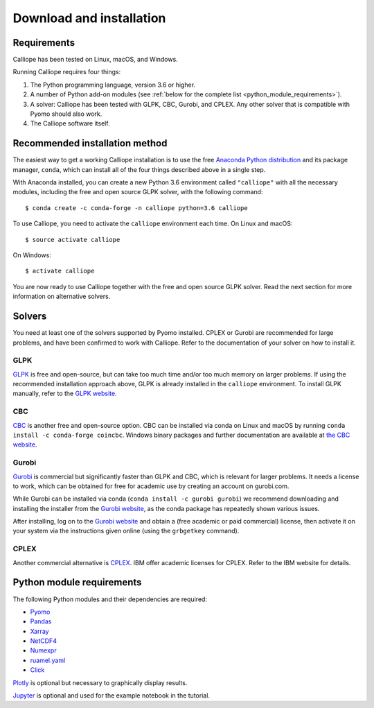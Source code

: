 .. _installation:

=========================
Download and installation
=========================

Requirements
============

Calliope has been tested on Linux, macOS, and Windows.

Running Calliope requires four things:

1. The Python programming language, version 3.6 or higher.
2. A number of Python add-on modules (see :ref:`below for the complete list <python_module_requirements>`).
3. A solver: Calliope has been tested with GLPK, CBC, Gurobi, and CPLEX. Any other solver that is compatible with Pyomo should also work.
4. The Calliope software itself.

Recommended installation method
===============================

The easiest way to get a working Calliope installation is to use the free `Anaconda Python distribution <https://store.continuum.io/cshop/anaconda/>`_ and its package manager, ``conda``, which can install all of the four things described above in a single step.

With Anaconda installed, you can create a new Python 3.6 environment called ``"calliope"`` with all the necessary modules, including the free and open source GLPK solver, with the following command::

   $ conda create -c conda-forge -n calliope python=3.6 calliope

To use Calliope, you need to activate the ``calliope`` environment each time. On Linux and macOS::

   $ source activate calliope

On Windows::

   $ activate calliope

You are now ready to use Calliope together with the free and open source GLPK solver. Read the next section for more information on alternative solvers.

Solvers
=======

You need at least one of the solvers supported by Pyomo installed. CPLEX or Gurobi are recommended for large problems, and have been confirmed to work with Calliope. Refer to the documentation of your solver on how to install it.

GLPK
----

`GLPK <https://www.gnu.org/software/glpk/>`_ is free and open-source, but can take too much time and/or too much memory on larger problems. If using the recommended installation approach  above, GLPK is already installed in the ``calliope`` environment. To install GLPK manually, refer to the `GLPK website <https://www.gnu.org/software/glpk/>`_.

CBC
---

`CBC <https://projects.coin-or.org/Cbc>`_ is another free and open-source option. CBC can be installed via conda on Linux and macOS by running ``conda install -c conda-forge coincbc``. Windows binary packages and further documentation are available at `the CBC website <https://projects.coin-or.org/Cbc>`_.

Gurobi
------

`Gurobi <http://www.gurobi.com/>`_ is commercial but significantly faster than GLPK and CBC, which is relevant for larger problems. It needs a license to work, which can be obtained for free for academic use by creating an account on gurobi.com.

While Gurobi can be installed via conda (``conda install -c gurobi gurobi``) we recommend downloading and installing the installer from the `Gurobi website <http://www.gurobi.com/>`_, as the conda package has repeatedly shown various issues.

After installing, log on to the `Gurobi website <http://www.gurobi.com/>`_ and obtain a (free academic or paid commercial) license, then activate it on your system via the instructions given online (using the ``grbgetkey`` command).

CPLEX
-----

Another commercial alternative is `CPLEX <http://ibm.com/software/integration/optimization/cplex-optimization-studio/>`_. IBM offer academic licenses for CPLEX. Refer to the IBM website for details.

.. _python_module_requirements:

Python module requirements
==========================

The following Python modules and their dependencies are required:

* `Pyomo <https://software.sandia.gov/trac/pyomo/wiki/Pyomo>`_
* `Pandas <http://pandas.pydata.org/>`_
* `Xarray <http://xarray.pydata.org/>`_
* `NetCDF4 <https://github.com/Unidata/netcdf4-python>`_
* `Numexpr <https://github.com/pydata/numexpr>`_
* `ruamel.yaml <https://yaml.readthedocs.io/en/latest/>`_
* `Click <http://click.pocoo.org/>`_

`Plotly <https://plot.ly/>`_ is optional but necessary to graphically display results.

`Jupyter <http://jupyter.org/>`_ is optional and used for the example notebook in the tutorial.
